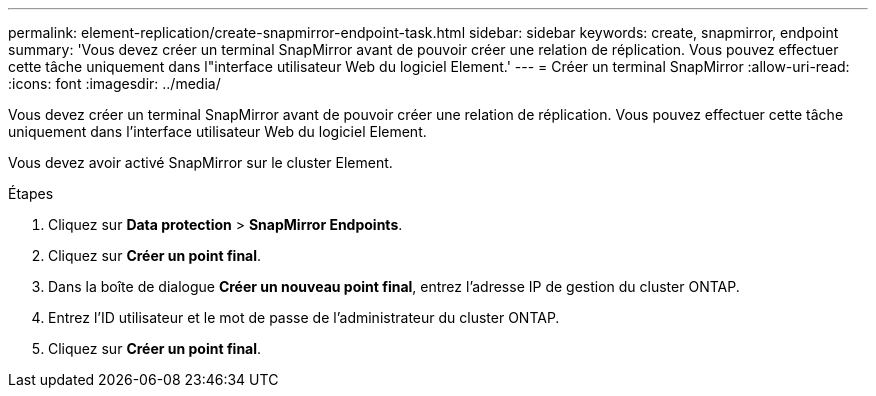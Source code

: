 ---
permalink: element-replication/create-snapmirror-endpoint-task.html 
sidebar: sidebar 
keywords: create, snapmirror, endpoint 
summary: 'Vous devez créer un terminal SnapMirror avant de pouvoir créer une relation de réplication. Vous pouvez effectuer cette tâche uniquement dans l"interface utilisateur Web du logiciel Element.' 
---
= Créer un terminal SnapMirror
:allow-uri-read: 
:icons: font
:imagesdir: ../media/


[role="lead"]
Vous devez créer un terminal SnapMirror avant de pouvoir créer une relation de réplication. Vous pouvez effectuer cette tâche uniquement dans l'interface utilisateur Web du logiciel Element.

Vous devez avoir activé SnapMirror sur le cluster Element.

.Étapes
. Cliquez sur *Data protection* > *SnapMirror Endpoints*.
. Cliquez sur *Créer un point final*.
. Dans la boîte de dialogue *Créer un nouveau point final*, entrez l'adresse IP de gestion du cluster ONTAP.
. Entrez l'ID utilisateur et le mot de passe de l'administrateur du cluster ONTAP.
. Cliquez sur *Créer un point final*.


